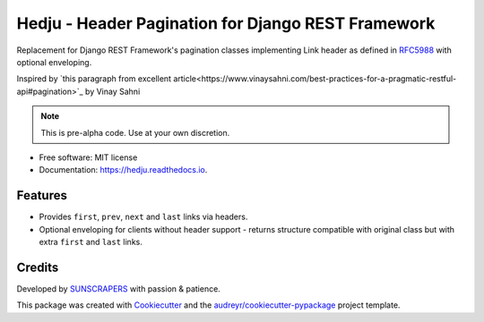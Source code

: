 ===================================================
Hedju - Header Pagination for Django REST Framework
===================================================


.. image:: https://img.shields.io/pypi/v/hedju.svg
        :target: https://pypi.python.org/pypi/hedju

.. image:: https://img.shields.io/travis/sunscrapers/hedju.svg
        :target: https://travis-ci.org/sunscrapers/hedju

.. image:: https://readthedocs.org/projects/hedju/badge/?version=latest
        :target: https://hedju.readthedocs.io/en/latest/?badge=latest
        :alt: Documentation Status


Replacement for Django REST Framework's pagination classes implementing
Link header as defined in RFC5988_ with optional enveloping.

Inspired by `this paragraph from excellent article<https://www.vinaysahni.com/best-practices-for-a-pragmatic-restful-api#pagination>`_ by Vinay Sahni

.. note:: This is pre-alpha code. Use at your own discretion.

* Free software: MIT license
* Documentation: https://hedju.readthedocs.io.


Features
--------

* Provides ``first``, ``prev``, ``next`` and ``last`` links via headers.
* Optional enveloping for clients without header support - returns structure
  compatible with original class but with extra ``first`` and ``last`` links.


Credits
-------

Developed by SUNSCRAPERS_ with passion & patience.

This package was created with Cookiecutter_ and the `audreyr/cookiecutter-pypackage`_ project template.

.. _Cookiecutter: https://github.com/audreyr/cookiecutter
.. _`audreyr/cookiecutter-pypackage`: https://github.com/audreyr/cookiecutter-pypackage
.. _SUNSCRAPERS: https://sunscrapers.com/
.. _RFC5988: http://tools.ietf.org/html/rfc5988#page-6
